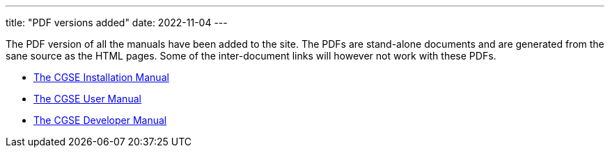 ---
title: "PDF versions added"
date: 2022-11-04
---

The PDF version of all the manuals have been added to the site. The PDFs are stand-alone documents and are generated from the sane source as the HTML pages. Some of the inter-document links will however not work with these PDFs.

* link:../../pdfs/installation-guide.pdf[The CGSE Installation Manual]
* link:../../pdfs/user-manual.pdf[The CGSE User Manual]
* link:../../pdfs/developer-manual.pdf[The CGSE Developer Manual]

